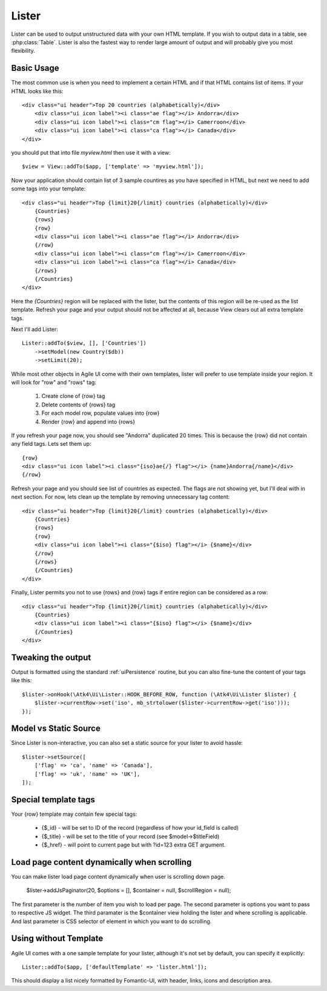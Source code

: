 
.. _Lister:

======
Lister
======

.. php:namespace:: Atk4\Ui

.. php:class:: Lister

Lister can be used to output unstructured data with your own HTML template. If you wish to output
data in a table, see :php:class:`Table`. Lister is also the fastest way to render large amount of
output and will probably give you most flexibility.

Basic Usage
===========

The most common use is when you need to implement a certain HTML and if that HTML contains list of
items. If your HTML looks like this::

    <div class="ui header">Top 20 countries (alphabetically)</div>
        <div class="ui icon label"><i class="ae flag"></i> Andorra</div>
        <div class="ui icon label"><i class="cm flag"></i> Camerroon</div>
        <div class="ui icon label"><i class="ca flag"></i> Canada</div>
    </div>

you should put that into file `myview.html` then use it with a view::

    $view = View::addTo($app, ['template' => 'myview.html']);

Now your application should contain list of 3 sample countires as you have specified in HTML, but next
we need to add some tags into your template::

    <div class="ui header">Top {limit}20{/limit} countries (alphabetically)</div>
        {Countries}
        {rows}
        {row}
        <div class="ui icon label"><i class="ae flag"></i> Andorra</div>
        {/row}
        <div class="ui icon label"><i class="cm flag"></i> Camerroon</div>
        <div class="ui icon label"><i class="ca flag"></i> Canada</div>
        {/rows}
        {/Countries}
    </div>

Here the `{Countries}` region will be replaced with the lister, but the contents of
this region will be re-used as the list template. Refresh your page and your output
should not be affected at all, because View clears out all extra template tags.

Next I'll add Lister::

    Lister::addTo($view, [], ['Countries'])
        ->setModel(new Country($db))
        ->setLimit(20);

While most other objects in Agile UI come with their own templates, lister will prefer
to use template inside your region. It will look for "row" and "rows" tag:

 1. Create clone of {row} tag
 2. Delete contents of {rows} tag
 3. For each model row, populate values into {row}
 4. Render {row} and append into {rows}

If you refresh your page now, you should see "Andorra" duplicated 20 times. This is because
the {row} did not contain any field tags. Lets set them up::

    {row}
    <div class="ui icon label"><i class="{iso}ae{/} flag"></i> {name}Andorra{/name}</div>
    {/row}

Refresh your page and you should see list of countries as expected. The flags are not showing yet,
but I'll deal with in next section. For now, lets clean up the template by removing unnecessary tag content::

    <div class="ui header">Top {limit}20{/limit} countries (alphabetically)</div>
        {Countries}
        {rows}
        {row}
        <div class="ui icon label"><i class="{$iso} flag"></i> {$name}</div>
        {/row}
        {/rows}
        {/Countries}
    </div>

Finally, Lister permits you not to use {rows} and {row} tags if entire region can be considered as a row::

    <div class="ui header">Top {limit}20{/limit} countries (alphabetically)</div>
        {Countries}
        <div class="ui icon label"><i class="{$iso} flag"></i> {$name}</div>
        {/Countries}
    </div>

Tweaking the output
===================

Output is formatted using the standard :ref:`uiPersistence` routine, but you can also fine-tune the content
of your tags like this::

    $lister->onHook(\Atk4\Ui\Lister::HOOK_BEFORE_ROW, function (\Atk4\Ui\Lister $lister) {
        $lister->currentRow->set('iso', mb_strtolower($lister->currentRow->get('iso')));
    });

Model vs Static Source
======================

Since Lister is non-interactive, you can also set a static source for your lister to avoid hassle::

    $lister->setSource([
        ['flag' => 'ca', 'name' => 'Canada'],
        ['flag' => 'uk', 'name' => 'UK'],
    ]);

Special template tags
=====================

Your {row} template may contain few special tags:

 - {$_id} - will be set to ID of the record (regardless of how your id_field is called)
 - {$_title} - will be set to the title of your record (see $model->$titleField)
 - {$_href} - will point to current page but with ?id=123 extra GET argument.


Load page content dynamically when scrolling
============================================

You can make lister load page content dynamically when user is scrolling down page.

    $lister->addJsPaginator(20, $options = [], $container = null, $scrollRegion = null);

The first parameter is the number of item you wish to load per page.
The second parameter is options you want to pass to respective JS widget.
The third paramater is the $container view holding the lister and where scrolling is applicable.
And last parameter is CSS selector of element in which you want to do scrolling.

Using without Template
======================

Agile UI comes with a one sample template for your lister, although it's not set by default,
you can specify it explicitly::

    Lister::addTo($app, ['defaultTemplate' => 'lister.html']);

This should display a list nicely formatted by Fomantic-UI, with header, links, icons and description area.

